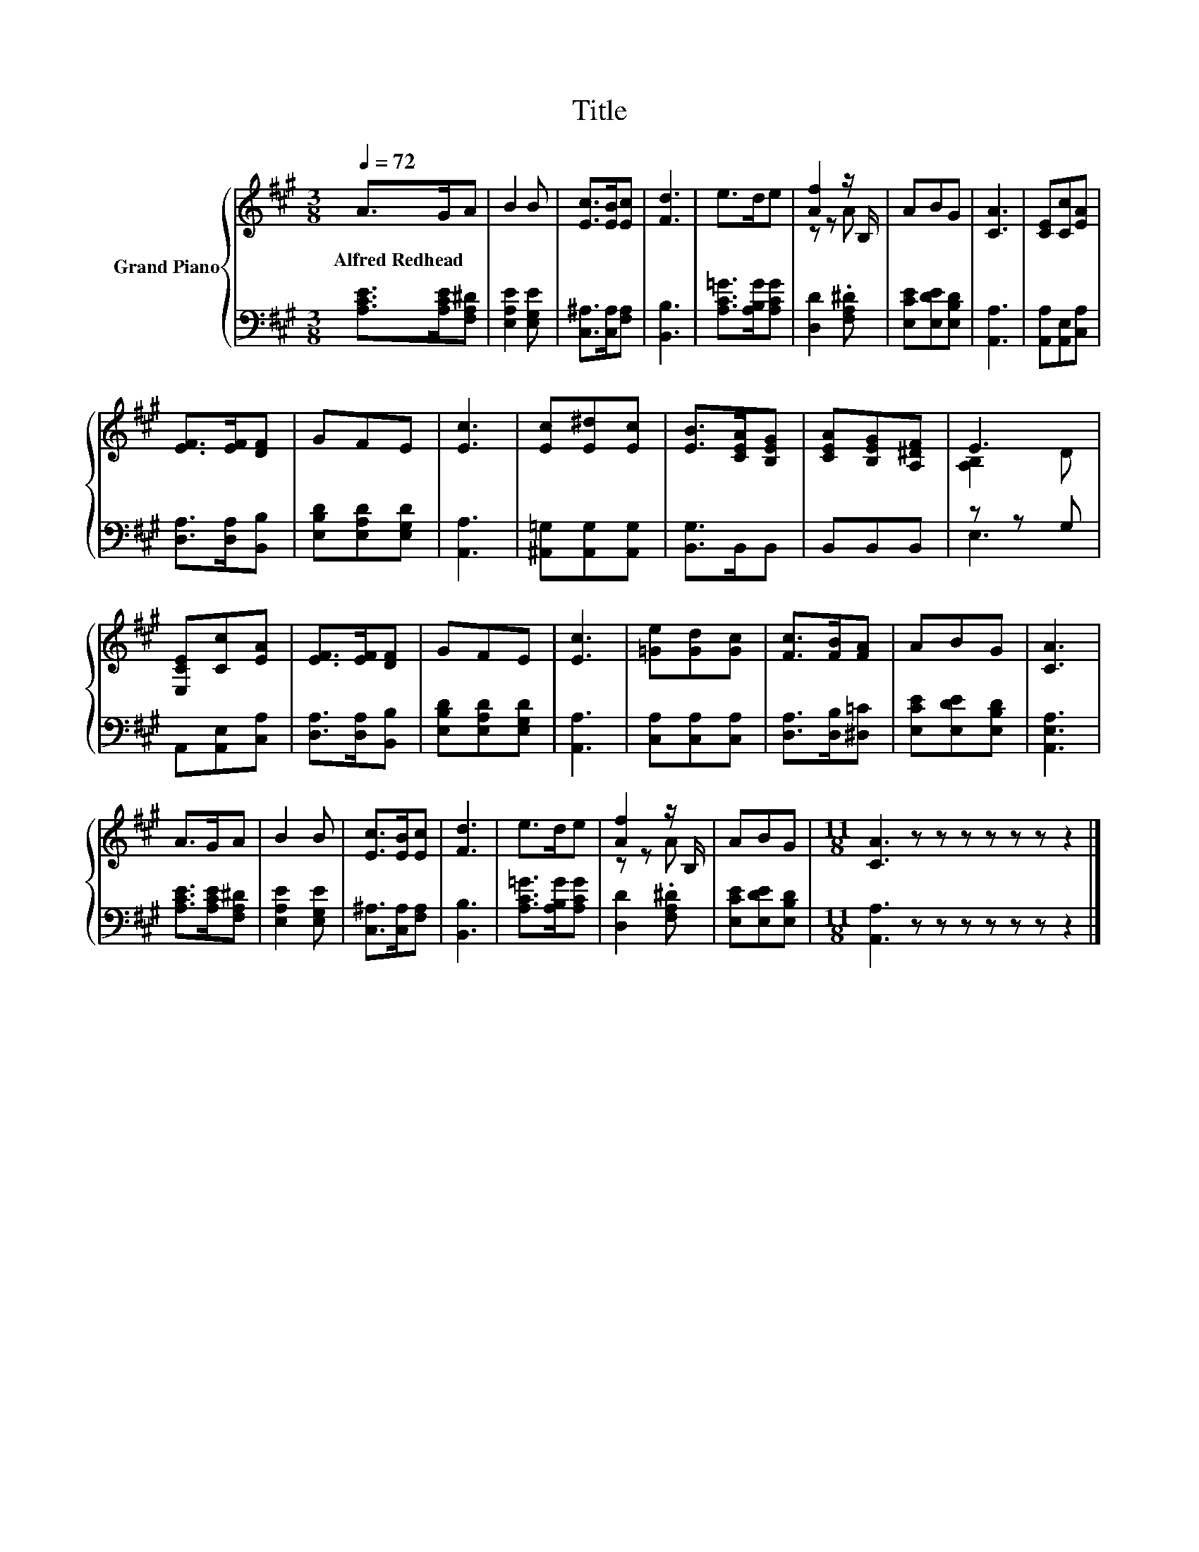 X:1
T:Title
%%score { ( 1 3 ) | ( 2 4 ) }
L:1/8
Q:1/4=72
M:3/8
K:A
V:1 treble nm="Grand Piano"
V:3 treble 
V:2 bass 
V:4 bass 
V:1
 A>GA | B2 B | [Ec]>[EB][Ec] | [Fd]3 | e>de | [Af]2 z/ B,/ | ABG | [CA]3 | [CE][Cc][EA] | %9
w: Alfred~Redhead * *|||||||||
 [EF]>[EF][DF] | GFE | [Ec]3 | [Ec][E^d][Ec] | [EB]>[CEA][B,EG] | [CEA][B,EG][A,^DF] | E3 | %16
w: |||||||
 [E,CE][Cc][EA] | [EF]>[EF][DF] | GFE | [Ec]3 | [=Ge][Gd][Gc] | [Fc]>[FB][FA] | ABG | [CA]3 | %24
w: ||||||||
 A>GA | B2 B | [Ec]>[EB][Ec] | [Fd]3 | e>de | [Af]2 z/ B,/ | ABG |[M:11/8] [CA]3 z z z z z z z2 |] %32
w: ||||||||
V:2
 [A,CE]>[A,CE][F,A,^D] | [E,A,E]2 [E,G,E] | [C,^A,]>[C,A,][F,A,] | [B,,B,]3 | %4
 [A,C=G]>[A,B,G][A,CG] | [D,D]2 .[F,A,^D] | [E,CE][E,DE][E,B,D] | [A,,A,]3 | [A,,A,][A,,E,][C,A,] | %9
 [D,A,]>[D,A,][B,,B,] | [E,B,D][E,A,D][E,G,D] | [A,,A,]3 | [^A,,=G,][A,,G,][A,,G,] | %13
 [B,,G,]>B,,B,, | B,,B,,B,, | z z G, | A,,[A,,E,][C,A,] | [D,A,]>[D,A,][B,,B,] | %18
 [E,B,D][E,A,D][E,G,D] | [A,,A,]3 | [C,A,][C,A,][C,A,] | [D,A,]>[D,B,][^D,=C] | %22
 [E,CE][E,DE][E,B,D] | [A,,E,A,]3 | [A,CE]>[A,CE][F,A,^D] | [E,A,E]2 [E,G,E] | %26
 [C,^A,]>[C,A,][F,A,] | [B,,B,]3 | [A,C=G]>[A,B,G][A,CG] | [D,D]2 .[F,A,^D] | [E,CE][E,DE][E,B,D] | %31
[M:11/8] [A,,A,]3 z z z z z z z2 |] %32
V:3
 x3 | x3 | x3 | x3 | x3 | z z A | x3 | x3 | x3 | x3 | x3 | x3 | x3 | x3 | x3 | [A,B,]2 D | x3 | %17
 x3 | x3 | x3 | x3 | x3 | x3 | x3 | x3 | x3 | x3 | x3 | x3 | z z A | x3 |[M:11/8] x11 |] %32
V:4
 x3 | x3 | x3 | x3 | x3 | x3 | x3 | x3 | x3 | x3 | x3 | x3 | x3 | x3 | x3 | E,3 | x3 | x3 | x3 | %19
 x3 | x3 | x3 | x3 | x3 | x3 | x3 | x3 | x3 | x3 | x3 | x3 |[M:11/8] x11 |] %32

